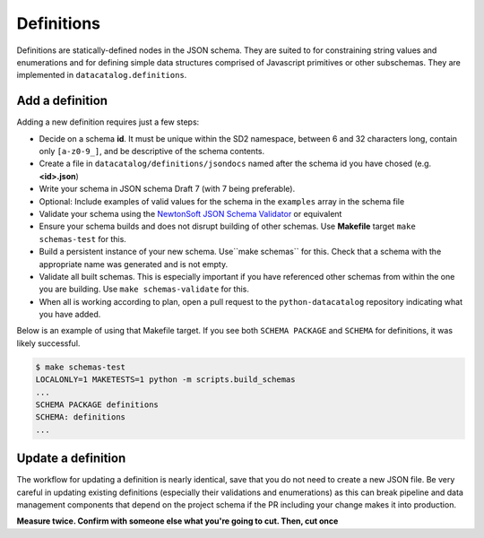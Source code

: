 .. _schema_add_defn:

Definitions
===========

Definitions are statically-defined nodes in the JSON schema. They are suited to
for constraining string values and enumerations and for defining
simple data structures comprised of Javascript primitives or other subschemas.
They are implemented in ``datacatalog.definitions``.

Add a definition
----------------
Adding a new definition requires just a few steps:

* Decide on a schema **id**. It must be unique within the SD2 namespace, between 6 and 32 characters long, contain only ``[a-z0-9_]``, and be descriptive of the schema contents.
* Create a file in ``datacatalog/definitions/jsondocs`` named after the schema id you have chosed (e.g. **<id>.json**)
* Write your schema in JSON schema Draft 7 (with 7 being preferable).
* Optional: Include examples of valid values for the schema in the ``examples`` array in the schema file
* Validate your schema using the `NewtonSoft JSON Schema Validator <https://www.jsonschemavalidator.net/>`_ or equivalent
* Ensure your schema builds and does not disrupt building of other schemas. Use **Makefile** target ``make schemas-test`` for this.
* Build a persistent instance of your new schema. Use``make schemas`` for this. Check that a schema with the appropriate name was generated and is not empty.
* Validate all built schemas. This is especially important if you have referenced other schemas from within the one you are building. Use ``make schemas-validate`` for this.
* When all is working according to plan, open a pull request to the ``python-datacatalog`` repository indicating what you have added.

Below is an example of using that Makefile target. If you see both
``SCHEMA PACKAGE`` and ``SCHEMA`` for definitions, it was likely successful.

.. code-block:: console

   $ make schemas-test
   LOCALONLY=1 MAKETESTS=1 python -m scripts.build_schemas
   ...
   SCHEMA PACKAGE definitions
   SCHEMA: definitions
   ...

Update a definition
-------------------

The workflow for updating a definition is nearly identical, save that you do
not need to create a new JSON file. Be very careful in updating existing
definitions (especially their validations and enumerations) as this can
break pipeline and data management components that depend on the project
schema if the PR including your change makes it into production.

**Measure twice. Confirm with someone else what you're going to cut. Then, cut once**
